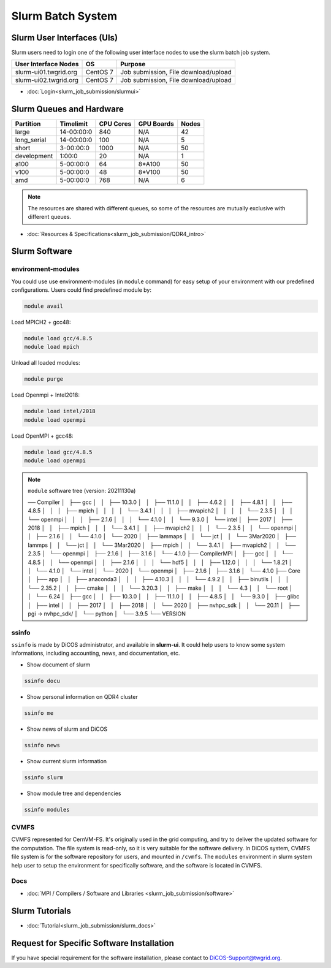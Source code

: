**********************
Slurm Batch System
**********************

.. sectionauthor:: Mike Yang <mike.yang@twgrid.org>

-------------------------------
Slurm User Interfaces (UIs)
-------------------------------

Slurm users need to login one of the following user interface nodes to use the slurm batch job system.

.. list-table::
   :header-rows: 1

   * - User Interface Nodes
     - OS
     - Purpose
   * - slurm-ui01.twgrid.org
     - CentOS 7
     - Job submission, File download/upload
   * - slurm-ui02.twgrid.org
     - CentOS 7
     - Job submission, File download/upload

* :doc:`Login<slurm_job_submission/slurmui>`

-------------------------------
Slurm Queues and Hardware
-------------------------------

.. list-table::
   :header-rows: 1

   * - Partition
     - Timelimit
     - CPU Cores
     - GPU Boards
     - Nodes
   * - large
     - 14-00:00:0
     - 840
     - N/A
     - 42
   * - long_serial
     - 14-00:00:0
     - 100
     - N/A
     - 5
   * - short
     - 3-00:00:0
     - 1000
     - N/A
     - 50
   * - development
     - 1:00:0
     - 20
     - N/A
     - 1
   * - a100
     - 5-00:00:0
     - 64
     - 8*A100
     - 50
   * - v100
     - 5-00:00:0
     - 48
     - 8*V100
     - 50
   * - amd
     - 5-00:00:0
     - 768
     - N/A
     - 6

.. note::

   The resources are shared with different queues, so some of the resources are mutually exclusive with different queues.


* :doc:`Resources & Specifications<slurm_job_submission/QDR4_intro>`

-------------------------------
Slurm Software
-------------------------------

environment-modules
^^^^^^^^^^^^^^^^^^^^^^

You could use use environment-modules (in ``module`` command) for easy setup of your environment with our predefined configurations. Users could find predefined module by:

.. code-block:: bash

   module avail

Load MPICH2 + gcc48:

.. code-block:: bash

   module load gcc/4.8.5
   module load mpich

Unload all loaded modules:

.. code-block:: bash

   module purge

Load Openmpi + Intel2018:

.. code-block:: bash

   module load intel/2018
   module load openmpi

Load OpenMPI + gcc48:

.. code-block:: bash

   module load gcc/4.8.5
   module load openmpi

.. note::

   ``module`` software tree (version: 20211130a)

   ── Compiler
   │   ├── gcc
   │   │   ├── 10.3.0
   │   │   ├── 11.1.0
   │   │   ├── 4.6.2
   │   │   ├── 4.8.1
   │   │   ├── 4.8.5
   │   │   │   ├── mpich
   │   │   │   │   └── 3.4.1
   │   │   │   ├── mvapich2
   │   │   │   │   └── 2.3.5
   │   │   │   └── openmpi
   │   │   │       ├── 2.1.6
   │   │   │       └── 4.1.0
   │   │   └── 9.3.0
   │   └── intel
   │       ├── 2017
   │       ├── 2018
   │       │   ├── mpich
   │       │   │   └── 3.4.1
   │       │   ├── mvapich2
   │       │   │   └── 2.3.5
   │       │   └── openmpi
   │       │       ├── 2.1.6
   │       │       └── 4.1.0
   │       └── 2020
   │           ├── lammaps
   │           │   └── jct
   │           │       └── 3Mar2020
   │           ├── lammps
   │           │   └── jct
   │           │       └── 3Mar2020
   │           ├── mpich
   │           │   └── 3.4.1
   │           ├── mvapich2
   │           │   └── 2.3.5
   │           └── openmpi
   │               ├── 2.1.6
   │               ├── 3.1.6
   │               └── 4.1.0
   ├── CompilerMPI
   │   ├── gcc
   │   │   └── 4.8.5
   │   │       └── openmpi
   │   │           ├── 2.1.6
   │   │           │   └── hdf5
   │   │           │       ├── 1.12.0
   │   │           │       └── 1.8.21
   │   │           └── 4.1.0
   │   └── intel
   │       └── 2020
   │           └── openmpi
   │               ├── 2.1.6
   │               ├── 3.1.6
   │               └── 4.1.0
   ├── Core
   │   ├── app
   │   │   ├── anaconda3
   │   │   │   ├── 4.10.3
   │   │   │   └── 4.9.2
   │   │   ├── binutils
   │   │   │   └── 2.35.2
   │   │   ├── cmake
   │   │   │   └── 3.20.3
   │   │   ├── make
   │   │   │   └── 4.3
   │   │   └── root
   │   │       └── 6.24
   │   ├── gcc
   │   │   ├── 10.3.0
   │   │   ├── 11.1.0
   │   │   ├── 4.8.5
   │   │   └── 9.3.0
   │   ├── glibc
   │   ├── intel
   │   │   ├── 2017
   │   │   ├── 2018
   │   │   └── 2020
   │   ├── nvhpc_sdk
   │   │   └── 20.11
   │   ├── pgi -> nvhpc_sdk/
   │   └── python
   │       └── 3.9.5
   └── VERSION



.. seealso::

   * `environment-modules <https://modules.readthedocs.io/en/latest/index.html>`_


ssinfo
^^^^^^^^^^

``ssinfo`` is made by DiCOS administrator, and available in **slurm-ui**. It could help users to know some system informations, including accounting, news, and documentation, etc.

* Show document of slurm

.. code-block:: bash

   ssinfo docu

* Show personal information on QDR4 cluster

.. code-block:: bash

   ssinfo me

* Show news of slurm and DiCOS

.. code-block:: bash

   ssinfo news

* Show current slurm information

.. code-block:: bash

   ssinfo slurm
  
* Show module tree and dependencies

.. code-block:: bash

   ssinfo modules


CVMFS
^^^^^^^^

CVMFS represented for CernVM-FS. It's originally used in the grid computing, and try to deliver the updated software for the computation. The file system is read-only, so it is very suitable for the software delivery. In DiCOS system, CVMFS file system is for the software repository for users, and mounted in ``/cvmfs``. The ``modules`` environment in slurm system help user to setup the environment for specifically software, and the software is located in CVMFS.

.. seealso::

   * https://cernvm.cern.ch/fs/

Docs
^^^^^^^^

* :doc:`MPI / Compilers / Software and Libraries <slurm_job_submission/software>`

-------------------------------
Slurm Tutorials
-------------------------------

* :doc:`Tutorial<slurm_job_submission/slurm_docs>`

-------------------------------------------
Request for Specific Software Installation
-------------------------------------------

If you have special requirement for the software installation, please contact to DiCOS-Support@twgrid.org.

